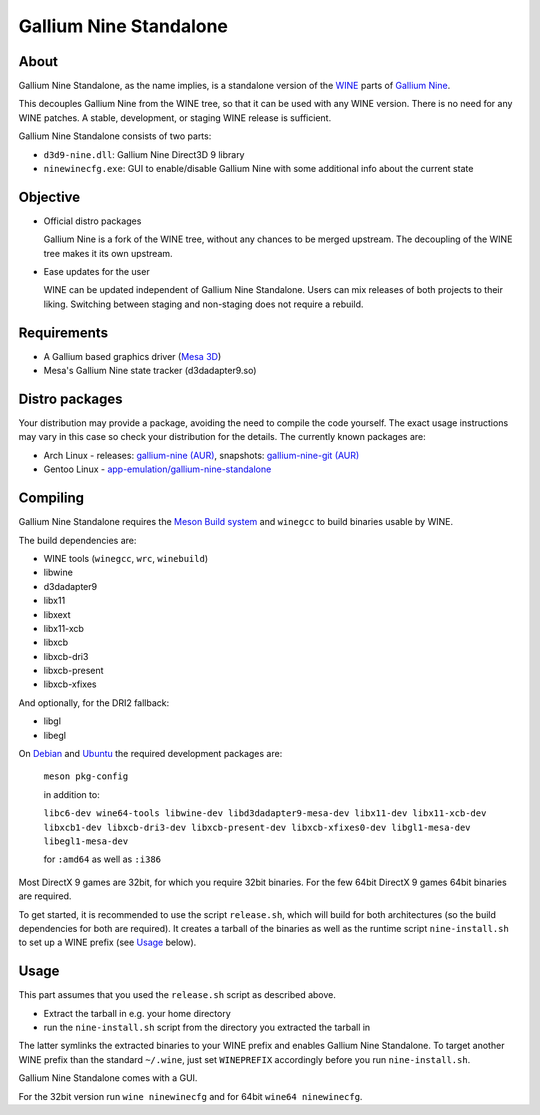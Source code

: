 Gallium Nine Standalone
=======================

.. image:: https://wiki.ixit.cz/_media/gallium-nine.png
    :target: https://wiki.ixit.cz/d3d9

About
-----

Gallium Nine Standalone, as the name implies, is a standalone version of the `WINE <https://www.winehq.org/>`_ parts of `Gallium Nine <https://github.com/iXit/wine>`_.

This decouples Gallium Nine from the WINE tree, so that it can be used with any WINE version. There is no need for any WINE patches. A stable, development, or staging WINE release is sufficient.

Gallium Nine Standalone consists of two parts:

* ``d3d9-nine.dll``: Gallium Nine Direct3D 9 library
* ``ninewinecfg.exe``: GUI to enable/disable Gallium Nine with some additional info about the current state

Objective
---------

* Official distro packages

  Gallium Nine is a fork of the WINE tree, without any chances to be merged upstream. The decoupling of the WINE tree makes it its own upstream.

* Ease updates for the user

  WINE can be updated independent of Gallium Nine Standalone. Users can mix releases of both projects to their liking. Switching between staging and non-staging does not require a rebuild.

Requirements
------------
* A Gallium based graphics driver (`Mesa 3D <https://www.mesa3d.org/>`_)
* Mesa's Gallium Nine state tracker (d3dadapter9.so)

Distro packages
---------------
Your distribution may provide a package, avoiding the need to compile the code yourself. The exact usage instructions may vary in this case so check your distribution for the details. The currently known packages are:

* Arch Linux - releases: `gallium-nine (AUR) <https://aur.archlinux.org/packages/gallium-nine>`_, snapshots: `gallium-nine-git (AUR) <https://aur.archlinux.org/packages/gallium-nine-git>`_
* Gentoo Linux - `app-emulation/gallium-nine-standalone <https://packages.gentoo.org/packages/app-emulation/gallium-nine-standalone>`_

Compiling
---------
Gallium Nine Standalone requires the `Meson Build system <https://mesonbuild.com/>`_ and ``winegcc`` to build binaries usable by WINE.

The build dependencies are:

* WINE tools (``winegcc``, ``wrc``, ``winebuild``)
* libwine
* d3dadapter9
* libx11
* libxext
* libx11-xcb
* libxcb
* libxcb-dri3
* libxcb-present
* libxcb-xfixes

And optionally, for the DRI2 fallback:

* libgl
* libegl

On `Debian <https://www.debian.org/>`_ and `Ubuntu <https://www.ubuntu.com/>`_ the required development packages are:

   ``meson pkg-config``

   in addition to:

   ``libc6-dev wine64-tools libwine-dev libd3dadapter9-mesa-dev libx11-dev libx11-xcb-dev libxcb1-dev libxcb-dri3-dev libxcb-present-dev libxcb-xfixes0-dev libgl1-mesa-dev libegl1-mesa-dev``

   for ``:amd64`` as well as ``:i386``

Most DirectX 9 games are 32bit, for which you require 32bit binaries. For the few 64bit DirectX 9 games 64bit binaries are required.

To get started, it is recommended to use the script ``release.sh``, which will build for both architectures (so the build dependencies for both are required). It creates a tarball of the binaries as well as the runtime script ``nine-install.sh`` to set up a WINE prefix (see Usage_ below).

Usage
-----
This part assumes that you used the ``release.sh`` script as described above.

* Extract the tarball in e.g. your home directory
* run the ``nine-install.sh`` script from the directory you extracted the tarball in

The latter symlinks the extracted binaries to your WINE prefix and enables Gallium Nine Standalone. To target another WINE prefix than the standard ``~/.wine``, just set ``WINEPREFIX`` accordingly before you run ``nine-install.sh``.

Gallium Nine Standalone comes with a GUI.

For the 32bit version run ``wine ninewinecfg`` and for 64bit ``wine64 ninewinecfg``.
